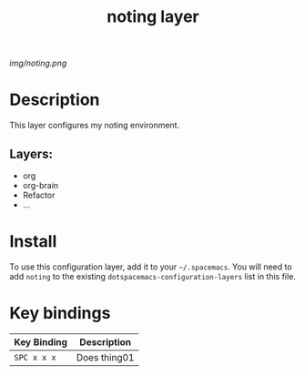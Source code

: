 #+TITLE: noting layer

# The maximum height of the logo should be 200 pixels.
[[img/noting.png]]

# TOC links should be GitHub style anchors.
* Table of Contents                                        :TOC_4_gh:noexport:
- [[#description][Description]]
  - [[#layers][Layers:]]
- [[#install][Install]]
- [[#key-bindings][Key bindings]]

* Description
This layer configures my noting environment.

** Layers:
  - org
  - org-brain
  - Refactor
  - ...

* Install
To use this configuration layer, add it to your =~/.spacemacs=. You will need to
add =noting= to the existing =dotspacemacs-configuration-layers= list in this
file.

* Key bindings

| Key Binding | Description    |
|-------------+----------------|
| ~SPC x x x~ | Does thing01   |

# Use GitHub URLs if you wish to link a Spacemacs documentation file or its heading.
# Examples:
# [[https://github.com/syl20bnr/spacemacs/blob/master/doc/VIMUSERS.org#sessions]]
# [[https://github.com/syl20bnr/spacemacs/blob/master/layers/%2Bfun/emoji/README.org][Link to Emoji layer README.org]]
# If space-doc-mode is enabled, Spacemacs will open a local copy of the linked file.
